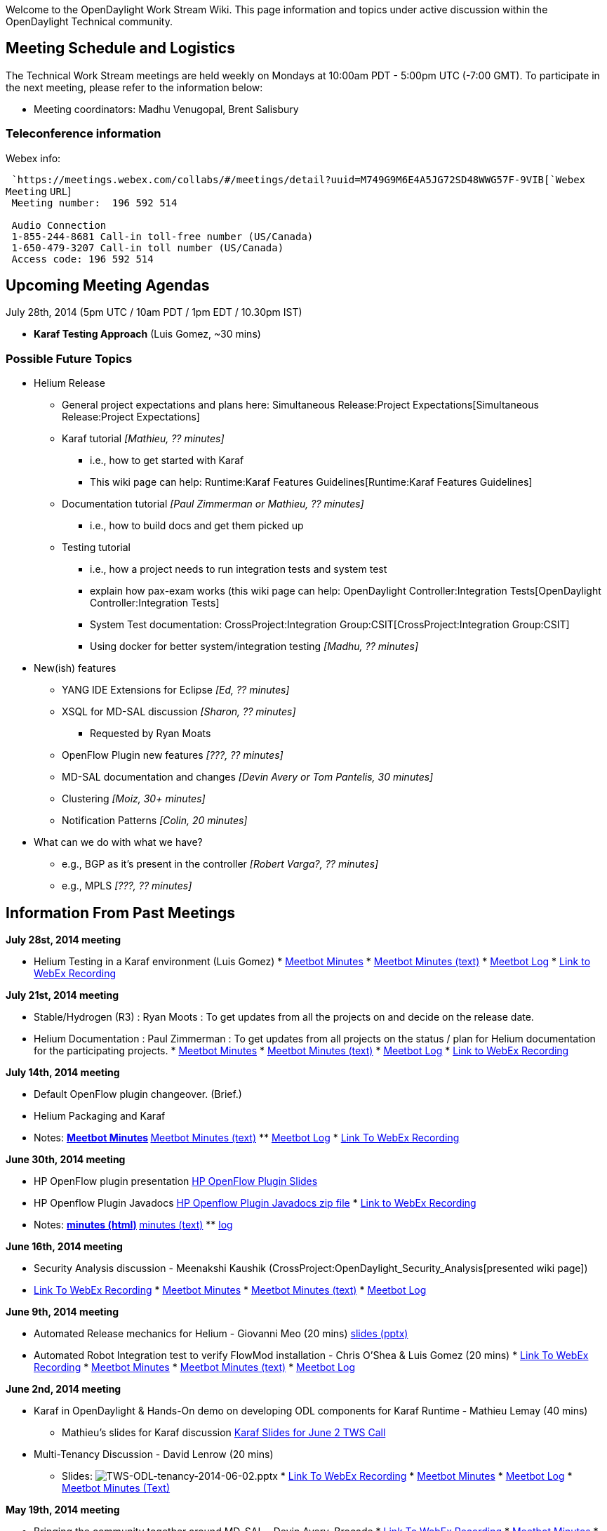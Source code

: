Welcome to the OpenDaylight Work Stream Wiki. This page information and
topics under active discussion within the OpenDaylight Technical
community.

[[meeting-schedule-and-logistics]]
== Meeting Schedule and Logistics

The Technical Work Stream meetings are held weekly on Mondays at 10:00am
PDT - 5:00pm UTC (-7:00 GMT). To participate in the next meeting, please
refer to the information below:

* Meeting coordinators: Madhu Venugopal, Brent Salisbury

[[teleconference-information]]
=== Teleconference information

Webex info:

` `https://meetings.webex.com/collabs/#/meetings/detail?uuid=M749G9M6E4A5JG72SD48WWG57F-9VIB[`Webex`
`Meeting` `URL`] +
` Meeting number:  196 592 514` +
`   ` +
` Audio Connection` +
` 1-855-244-8681 Call-in toll-free number (US/Canada)` +
` 1-650-479-3207 Call-in toll number (US/Canada)` +
` Access code: 196 592 514`

[[upcoming-meeting-agendas]]
== Upcoming Meeting Agendas

July 28th, 2014 (5pm UTC / 10am PDT / 1pm EDT / 10.30pm IST)

* *Karaf Testing Approach* (Luis Gomez, ~30 mins)

[[possible-future-topics]]
=== Possible Future Topics

* Helium Release
** General project expectations and plans here:
Simultaneous Release:Project Expectations[Simultaneous Release:Project
Expectations]
** Karaf tutorial _[Mathieu, ?? minutes]_
*** i.e., how to get started with Karaf
*** This wiki page can help:
Runtime:Karaf Features Guidelines[Runtime:Karaf Features Guidelines]
** Documentation tutorial _[Paul Zimmerman or Mathieu, ?? minutes]_
*** i.e., how to build docs and get them picked up
** Testing tutorial
*** i.e., how a project needs to run integration tests and system test
*** explain how pax-exam works (this wiki page can help:
OpenDaylight Controller:Integration Tests[OpenDaylight
Controller:Integration Tests]
*** System Test documentation:
CrossProject:Integration Group:CSIT[CrossProject:Integration Group:CSIT]
*** Using docker for better system/integration testing _[Madhu, ??
minutes]_
* New(ish) features
** YANG IDE Extensions for Eclipse _[Ed, ?? minutes]_
** XSQL for MD-SAL discussion _[Sharon, ?? minutes]_
*** Requested by Ryan Moats
** OpenFlow Plugin new features _[???, ?? minutes]_
** MD-SAL documentation and changes _[Devin Avery or Tom Pantelis, 30
minutes]_
** Clustering _[Moiz, 30+ minutes]_
** Notification Patterns _[Colin, 20 minutes]_
* What can we do with what we have?
** e.g., BGP as it's present in the controller _[Robert Varga?, ??
minutes]_
** e.g., MPLS _[???, ?? minutes]_

[[information-from-past-meetings]]
== Information From Past Meetings

*July 28st, 2014 meeting*

* Helium Testing in a Karaf environment (Luis Gomez)
*
https://meetings.opendaylight.org/opendaylight-meeting/2014/tws/opendaylight-meeting-tws.2014-07-28-17.01.html[Meetbot
Minutes]
*
https://meetings.opendaylight.org/opendaylight-meeting/2014/tws/opendaylight-meeting-tws.2014-07-28-17.01.txt[Meetbot
Minutes (text)]
*
https://meetings.opendaylight.org/opendaylight-meeting/2014/tws/opendaylight-meeting-tws.2014-07-28-17.01.log.html[Meetbot
Log]
*
https://meetings.webex.com/collabs/url/SkxbdkyrncEkmmvWqX71UTGySOwUaAvtvlFAu8622cm00000[Link
to WebEx Recording]

*July 21st, 2014 meeting*

* Stable/Hydrogen (R3) : Ryan Moots : To get updates from all the
projects on and decide on the release date.
* Helium Documentation : Paul Zimmerman : To get updates from all
projects on the status / plan for Helium documentation for the
participating projects.
*
https://meetings.opendaylight.org/opendaylight-meeting/2014/tws_call/opendaylight-meeting-tws_call.2014-07-21-17.02.html[Meetbot
Minutes]
*
https://meetings.opendaylight.org/opendaylight-meeting/2014/tws_call/opendaylight-meeting-tws_call.2014-07-21-17.02.txt[Meetbot
Minutes (text)]
*
https://meetings.opendaylight.org/opendaylight-meeting/2014/tws_call/opendaylight-meeting-tws_call.2014-07-21-17.02.log.html[Meetbot
Log]
*
https://meetings.webex.com/collabs/url/3Ugwq4HmC7K4PX8RC7Kn7qUmQYvn_FsNb-d2QQ9Bpm400000[Link
to WebEx Recording]

*July 14th, 2014 meeting*

* Default OpenFlow plugin changeover. (Brief.)
* Helium Packaging and Karaf
* Notes:
**
https://meetings.opendaylight.org/opendaylight-meeting/2014/tws/opendaylight-meeting-tws.2014-07-14-17.04.html[Meetbot
Minutes]
**
https://meetings.opendaylight.org/opendaylight-meeting/2014/tws/opendaylight-meeting-tws.2014-07-14-17.04.txt[Meetbot
Minutes (text)]
**
https://meetings.opendaylight.org/opendaylight-meeting/2014/tws/opendaylight-meeting-tws.2014-07-14-17.04.log.html[Meetbot
Log]
*
https://meetings.webex.com/collabs/url/PyF31oHvdAzKKZWDs_Ftgcp5J9i1Tjys-4UkN2-rHHC00000[Link
To WebEx Recording]

*June 30th, 2014 meeting*

* HP OpenFlow plugin presentation
https://wiki.opendaylight.org/images/8/81/HP_OpenFlow.pptx[HP OpenFlow
Plugin Slides]
* HP Openflow Plugin Javadocs
http://colindixon.com/docs/hp-of-controller-api-docs.zip[HP Openflow
Plugin Javadocs zip file]
*
https://meetings.webex.com/collabs/url/ChDaZiRWUuI6TBZoecSc5Fhz2iR8i2Omlykb8nsL-5u00000[Link
to WebEx Recording]
* Notes:
**
http://meetings.opendaylight.org/opendaylight-meeting/2014/tws/opendaylight-meeting-tws.2014-06-30-17.03.html[minutes
(html)]
**
http://meetings.opendaylight.org/opendaylight-meeting/2014/tws/opendaylight-meeting-tws.2014-06-30-17.03.txt[minutes
(text)]
**
http://meetings.opendaylight.org/opendaylight-meeting/2014/tws/opendaylight-meeting-tws.2014-06-30-17.03.log.html[log]

*June 16th, 2014 meeting*

* Security Analysis discussion - Meenakshi Kaushik
(CrossProject:OpenDaylight_Security_Analysis[presented wiki page])
* https://addd.webex.url.here/[Link To WebEx Recording]
*
https://meetings.opendaylight.org/opendaylight-meeting/2014/tws_2014_06_16/opendaylight-meeting-tws_2014_06_16.2014-06-16-17.05.html[Meetbot
Minutes]
*
https://meetings.opendaylight.org/opendaylight-meeting/2014/tws_2014_06_16/opendaylight-meeting-tws_2014_06_16.2014-06-16-17.05.txt[Meetbot
Minutes (text)]
*
https://meetings.opendaylight.org/opendaylight-meeting/2014/tws_2014_06_16/opendaylight-meeting-tws_2014_06_16.2014-06-16-17.05.log.html[Meetbot
Log]

*June 9th, 2014 meeting*

* Automated Release mechanics for Helium - Giovanni Meo (20 mins)
https://wiki.opendaylight.org/images/8/84/OpenDaylight_AutoRelease_TWS_Presentation.ppt[slides
(pptx)]
* Automated Robot Integration test to verify FlowMod installation -
Chris O’Shea & Luis Gomez (20 mins)
*
https://meetings.webex.com/collabs/url/-Rczbgjf3Vy5cu_BKZ8n9WMXRw9VpAt2UNihdUxK9Bq00000[Link
To WebEx Recording]
*
https://meetings.opendaylight.org/opendaylight-meeting/2014/tws/opendaylight-meeting-tws.2014-06-09-17.03.html[Meetbot
Minutes]
*
https://meetings.opendaylight.org/opendaylight-meeting/2014/tws/opendaylight-meeting-tws.2014-06-09-17.03.txt[Meetbot
Minutes (text)]
*
https://meetings.opendaylight.org/opendaylight-meeting/2014/tws/opendaylight-meeting-tws.2014-06-09-17.03.log.html[Meetbot
Log]

*June 2nd, 2014 meeting*

* Karaf in OpenDaylight & Hands-On demo on developing ODL components for
Karaf Runtime - Mathieu Lemay (40 mins)
** Mathieu's slides for Karaf discussion
https://wiki.opendaylight.org/images/7/7e/Karaf-Discussion-TWS-June2-2014-Lemay.pdf[Karaf
Slides for June 2 TWS Call]
* Multi-Tenancy Discussion - David Lenrow (20 mins)
** Slides:
image:TWS-ODL-tenancy-2014-06-02.pptx[TWS-ODL-tenancy-2014-06-02.pptx,title="fig:TWS-ODL-tenancy-2014-06-02.pptx"]
*
https://meetings.webex.com/collabs/files/viewRecording?encryptData=1_4A29F92901EC0A119745F3BCDA243EF4FF354C4C2B44A58E8845A2AF8DBF9D4ADEB7DDDE355C17C339A62A6E1810C34AD57DAD761A6C28260D5C74AE6DEA7523230AB231CB83018091A786A1DFA0F3A9_446AB28F309C6F12F503FEFBF548EAE1B0762856[Link
To WebEx Recording]
*
http://meetings.opendaylight.org/opendaylight-meeting/2014/tws_call_devin_avery_leading_a_discussion_on_the_md_sal/opendaylight-meeting-tws_call_devin_avery_leading_a_discussion_on_the_md_sal.2014-05-19-17.04.html[Meetbot
Minutes]
*
http://meetings.opendaylight.org/opendaylight-meeting/2014/tws_call_devin_avery_leading_a_discussion_on_the_md_sal/opendaylight-meeting-tws_call_devin_avery_leading_a_discussion_on_the_md_sal.2014-05-19-17.04.txt[Meetbot
Log]
*
http://meetings.opendaylight.org/opendaylight-meeting/2014/tws_call_devin_avery_leading_a_discussion_on_the_md_sal/opendaylight-meeting-tws_call_devin_avery_leading_a_discussion_on_the_md_sal.2014-05-19-17.04.log.html[Meetbot
Minutes (Text)]

*May 19th, 2014 meeting*

* Bringing the community together around MD-SAL - Devin Avery, Brocade
*
https://meetings.webex.com/collabs/files/viewRecording?encryptData=1_4A29F92901EC0A119745F3BCDA243EF4FF354C4C2B44A58E8845A2AF8DBF9D4ADEB7DDDE355C17C339A62A6E1810C34AD57DAD761A6C28260D5C74AE6DEA7523230AB231CB83018091A786A1DFA0F3A9_446AB28F309C6F12F503FEFBF548EAE1B0762856[Link
To WebEx Recording]
*
http://meetings.opendaylight.org/opendaylight-meeting/2014/tws_call_devin_avery_leading_a_discussion_on_the_md_sal/opendaylight-meeting-tws_call_devin_avery_leading_a_discussion_on_the_md_sal.2014-05-19-17.04.html[Meetbot
Minutes]
*
http://meetings.opendaylight.org/opendaylight-meeting/2014/tws_call_devin_avery_leading_a_discussion_on_the_md_sal/opendaylight-meeting-tws_call_devin_avery_leading_a_discussion_on_the_md_sal.2014-05-19-17.04.txt[Meetbot
Log]
*
http://meetings.opendaylight.org/opendaylight-meeting/2014/tws_call_devin_avery_leading_a_discussion_on_the_md_sal/opendaylight-meeting-tws_call_devin_avery_leading_a_discussion_on_the_md_sal.2014-05-19-17.04.log.html[Meetbot
Minutes (Text)]

*April 28th, 2014 meeting*

* Mathieu Lemay, Jamie Goodyear & Heath Kesler will introduce Karaf and
the work done on ODL.

https://meetings.webex.com/collabs/files/viewRecording?encryptData=1_B3DAD90D79410E767FF208B51F829BF1027F4F4F8CB6EBCE6A251B581F0C29EDCE42FA79AFF0648AE687CF5CFC0C4892B5541975A935E82FA5968765D24A6EBCCD12A40ECB24A83D2ABCD80A63D18FCE_216A64CCBA67F87A6EE90C4014D13BB3412A6661[Link
To WebEx Recording]

*April 14th, 2014 meeting*

* Mike Dvorkin leading the Data Store discussions that was implemented
as part of Cisco APIC.

https://meetings.opendaylight.org/opendaylight-meeting/2014/opendaylight-meeting.2014-04-14-17.07.html[Meetbot
Minutes] +
https://meetings.webex.com/collabs/files/viewRecording?encryptData=1_95F44C56BED325D9B29D7DAFB457968F72A6EE5E9B0409F892B95FBB3CE4C8AAE1F0362903921F3513D7AD94CE340F2162C36D8EEBEBA561426B7804F183E45A38D8FD4955CF9033333FF79951CEFC7E_0E238C7D8649BD7DEC5D29E015752C1EDAAC13D6[Link
To WebEx Recording]

*April 7th, 2014 meeting*

* Raghu will debrief a proposal that came from the Hackfest to cleanup
the Maven POM file dependency hierarchy and version management.
* Review the even swap / evaluation of data store options from the
HackFest TODO last week.
* Continuing Data Store Discussions. Mike Dvorkin will present what
Cisco has done with ACI/APIC.

https://meetings.opendaylight.org/opendaylight-meeting/2014/opendaylight-meeting.2014-04-07-17.05.log.html[Meetbot
Minutes] +
https://meetings.webex.com/collabs/files/viewRecording?encryptData=1_6BCD594A95DDB8CE86F0ECE4494557D4E3C8AD5F2F5DE60A2484291B2D3B99BF5EB88FDE80AB609A43EB84183AC645691E4191A71811744B196050360EAA9E2BB13E84BF7F3474FB05EDA609E7161085_71C516A2D08151665C2F2F9F2177DF5E69E7703A[Link
To WebEx recording]

*March 31st, 2014 meeting*

* Sadly, no minutes, nor recording are available for this meeting.

*March 24th, 2014 meeting*

* Continuing MD-SAL and Data Store Discussions.

http://meetings.opendaylight.org/opendaylight-meeting/2014/opendaylight-meeting.2014-03-24-17.10.html[Meetbot
Minutes] +
https://meetings.webex.com/collabs/files/viewRecording?encryptData=1_13B7AE9595BE94AAA247FC3C77CCAD391A56A5969C2B4688AB524AF35587B6E0884D739FC901591557F0B600C06DFD168B9F724AE09E934DEE29E58062B1B4915895040CF19FAE96AA505D5755E03466_171A781DD284D7DDCF1F8736CE080935DA412620[Link
To WebEx recording]

*March 17th, 2014 meeting*

* More MD-SAL Discussion

Link to Meetbot Minutes - TBD +
https://meetings.webex.com/collabs/files/viewRecording?encryptData=1_ECA586516CAF1C2E31254D05A72051E32B2EE75011D20F0CC686460EB1BA6FD9154E003D360359229CB7C1AE4F97DEB47DDE6AAF81F99CD6B16B766799BE0AEE1CABED9F1C44306F0ACA6BD0C2022569_1A1EC2334831025AB5E402108203D6D67966CD81[Link
To WebEx recording]

*March 10th, 2014 meeting*

* MD-SAL Deep-Dive. Part-2 : Jan & Tony
* Community interest on future TWS call topics

https://meetings.opendaylight.org/opendaylight-meeting/2014/opendaylight-meeting.2014-03-10-17.17.html[Link
to Meetbot Minutes] +
https://meetings.webex.com/collabs/files/viewRecording?encryptData=1_E0D1259988051C279413EAFB5482D540DB84A33F37F252EF0C0A54DDB42AEEE3D8B362126CBF962A6E40FA077B665A66A623CA02D43B9F9C615F39B129A7404F82090FCB8638E8495CA24A9C87220B7F_3B6F8F043C63CE1D48DAD60CBFBB846A348C68F0[Link
To WebEx recording]

*February 24th, 2014 meeting*

* Proposal on East-Friendly 2nd alternating TWS slot
* MD-SAL Deep-Dive. Part-1 : Jan & Tony
* Community interest on future TWS call topics

https://meetings.webex.com/collabs/files/viewRecording?encryptData=1_DA75E4E305EE81E2ABA2E403047DBC928841028FEF35F6A97B2326BE7E1632CFA75A3C103FB45F1A09A6C09EE40EB1D0EC6EB2BC3CFA8A8C19F22E72485EB657D61592972352F3DB4553FDEAD6DD8642_15A04A44F281A455D23C1BADDD970920E4DB282F[Link
To WebEx recording]

*January 20th, 2014 meeting*

* System Test VM usage and demo (Luis Gomez)

https://meetings.webex.com/collabs/files/viewRecording?encryptData=0_FED7CE707B5D20CAE99139DC96D4CB68540FC96221940AA933A1F72075506BE8BE044929D0175C147B0EB1D63AED5B1A45F483FA7A1B8B7AC1ACCD4C118654D359E9B10ED33D737225FA3896573D1B8F_A7A851A33F5E7FFEA1AF67801352B064AFFF90E3[Link
To WebEx recording]

*December 16th, 2013 meeting*

* Project proposal overviews
** OpenDaylight DPDK Switch (Craig Griffin, Chris Buerger)
** Logical switch and FC SAN proposals to be rescheduled

https://meetings.webex.com/collabs/files/viewRecording?encryptData=0_C3ED3FC3B3FEA5A99CEA034A87E6D420F21C0D494FF3DA87EA21F9F582972ACE610A9BD3FFE2F01EE6A2DB2A3EAA6D49029957B7ABCC2DA9220A0998CCABD8E64818AD9AD8002D48CF79AD9B32E03F28_9C6A1C960720E6A60F854393B52B4724A5FF41EA[Link
To WebEx recording]

*December 2nd, 2013 meeting*

* Discuss outstanding Hydrogen release issues
** system test
** base edition status
** configuration for each edition
** documentation expectations
** project-specific issues or questions

https://meetings.webex.com/collabs/files/viewRecording?encryptData=0_27682AE8268E42E34FB44AA2C1A5E071FEEB992FE4712A2C628C2D0604F6F20C6AA0E8F89795A6AC140B2EE765BBA03AF1E0561005A3AB809DFBD33F5C4A010B33EDC6EAC9FA7403B206FE8CD2BF5B5C_DB979D134807EC3FACD2423C8C80E59213BD97AE[Link
To WebEx recording]

*November 18, 2013 meeting*

* Update on OpenStack plugin / integration (Kyle Mestery) (pushed from
last week's agenda)
* Other topics

https://meetings.webex.com/collabs/files/viewRecording?encryptData=0_D5286158FDF02ADDDE40E658C4D705F927D846239CCC182C53B10436E9D9F485B0D8A30CC8453E71F11D2D478CD477D0BF2412BE5312CEAEFB674E6D190C07A79848712A1B7827358EA8030E6A134BDE_257843227B4FA69E5B6E215983E79F686528C4AF[Link
To WebEx recording]

*November 11, 2013 meeting*

* Northbound API conventions and organization
* Other topics
** update on OpenStack integration
** OpenDaylight summit

https://meetings.webex.com/collabs/files/viewRecording?encryptData=0_5DC138D5054BF13C2415989FBD53662E9902A7BF3B29C45B935DFB6F93D24E7B9585274B509DF5007AC72BA706815BFFD95EA813EE402D4A38C91967E3DEE550EFF5EDFB84ACA2216A65D60633354CDB_BFDF3C4F77EF1673D3B8BF4545342B31596D2567[Link
To WebEx recording]

*October 28, 2013 meeting*

* OpenFlow / OF-Config modeling (Jan Medved)
* Misc topics
** Securing access to interfaces
** Nexus / build

https://meetings.webex.com/collabs/files/viewRecording?encryptData=0_025B15A28E12BB05BAF3865737DCE5D7E5490FFEEA86E4A83A405228F23157E30007C6213CFB54DCDFB68B0C5C34F107A1E9D7F1FEA1FDEF364B6115A2F4AA79B2062CFDF08BC5A880B91F2006F4EAC1_77DDE61D5793F30BAD2F1CAA0FE5A30102D90920[Link
To WebEx recording]

*October 21, 2013 meeting*

* MD-SAL migration (contd.)
* OpenStack Neutron integration (controller service and plugin) (Ryan
Moats / Kyle Mestery)
* Hydrogen release issues discussion

https://meetings.webex.com/collabs/files/viewRecording?encryptData=0_80BB2ECECE6A634780438DB51C0CEDCF8273D2CAAFE3321B1EA915C71267C72B00C9FFE657C2D9959AA60B70EFE1B9F590E4BE0874A5343ED2D726C12ED069377A1CB85F6387EB05BDD9158E269EAA20_C3F700D8F6F4CDD6D942EDC0D2E31FA4B81895BF[Link
To WebEx recording]

*October 14, 2013 meeting*

* MD-SAL migration plan
* Hydrogen release issues discussion

https://meetings.webex.com/collabs/files/viewRecording?encryptData=0_9F035A7D5E5A74573065477402136E9FACBC3DEA580397F4C38CB3DD83C15A57028A1F9DD92323B27094EDD93C6825B9CC2CA25DF7D00BAE27E5B7713A6593AF6094B3CC5A272FE672A707AA76EAA53D_C11ECAE108DDDD28855084B3202D9CD3AE0AB4F0[Link
To WebEx recording]

*October 7, 2013 meeting*

* dlux UI project overview (Endre Karlson)
* Hydrogen milestone status review (project leads / members)

media:TWS2013 10 07.mov[Link To Webex recording] +

*September 30, 2013 meeting*

* ONOS Network OS and ON.Lab (Pankaj Berde)
(https://wiki.opendaylight.org/images/d/dc/ONOS_ODL_TechTalkv7.pptx[slides])

https://meetings.webex.com/collabs/files/viewRecording?encryptData=0_2A3DDB8357A8007A512BC6E25B7388024B461A95F0334D1C7528444DFF5A9005B1EE1E888F4D2EF2B7C8D0DF16D3E960BC67E938EB86FA3EDEDF9F1EC1D9CFB4F051DAD61E5945C1742A7A0B266582E5_C1BFAA363E6792B0EA6E4E30CCC82C79C6DA6D9E[Link
to WebEx Recording]

*September 23, 2013 meeting*

* OpenStack integration -- summary of hackfest discussion (Anees Shaikh)
(https://wiki.opendaylight.org/images/8/87/OpenStack_ML2_hackfest_summary_Sep2013.pdf[slides])
* OpenStack / Neutron ML2 plugin structure (Kyle Mestery)
(https://wiki.opendaylight.org/images/e/e9/ML2_Overview.pptx[slides])
* OpenStack / Neutron API service and SB SAL extensions (Ryan Moats)
(https://wiki.opendaylight.org/images/b/b8/Neutron_OpenDaylight.pdf[slides])

https://meetings.webex.com/collabs/files/viewRecording?encryptData=0_356CDEA77B883C41A525BC75A4DBB5BE321DDC405234D588125CB76F462648023F72A496111AB0EA63DFB50FA912719D5AE33C762BD343D8AFBBDB73041B92F6301074DF2160AE1410B7E34259E071CF_D7F7DD2274298B6CF8A2F21B0F2CBAC52F8CA808[Link
to WebEx Recording]

*September 16, 2013 meeting*

* Integration Testing / release plan (Luis Gomez)
* Release vehicle discussion (Ed Warnicke)
* vHackfest plan (Ed Warnicke)

https://meetings.webex.com/collabs/files/viewRecording?encryptData=0_D1719459C0E8C05B75BF67DEED18584343845AFE2BC1A88C45D69373DA611616E2C7E738F36291240FC8B5A54846558335D13F44319793AEF8761E9F9305D5C0B90EAB5CAB99A8F3663136E39FE06F7C_BFFD6A758E372ACB5837DDDAEB36F16DA8AD5E73[Link
to WebEx Recording]

*August 26, 2013 meeting*

* Model-Driven SAL code walkthrough (Tony Tkacik)
(https://wiki.opendaylight.org/view/OpenDaylight_Controller:MD-SAL[reference])

https://meetings.webex.com/collabs/files/viewRecording?encryptData=0_48C3AD91309F08614D69F9C21940804DE06FFB9D06CDCDBEAAC894BDC5A5E8FE7333528919D7E19D172FD17013D70E1BF8889214B3483D346B8F1550D0D12E0EBE8A5E4C03CD29DDE6CCE3483B1FAB38_1348A9E3E77962C327E3BACADF269451631C0F67[Link
To WebEx Recording]

*August 19, 2013 meeting*

* Milestone M2 project updates (OpenDaylight project leads / committers)

https://meetings.webex.com/collabs/files/viewRecording?encryptData=0_48C3AD91309F08614D69F9C21940804DE06FFB9D06CDCDBEAAC894BDC5A5E8FE7333528919D7E19D172FD17013D70E1BF8889214B3483D346B8F1550D0D12E0EBE8A5E4C03CD29DDE6CCE3483B1FAB38_1348A9E3E77962C327E3BACADF269451631C0F67[Link
to Webex Recording]

*August 12, 2013 meeting*

* Controller performance / scalability (Muthu Kothandaraman)

https://meetings.webex.com/collabs/files/viewRecording?encryptData=0_7FE3CB57EB8A6415DE4F0E8B9A554619B675C2A5F6E312B24E4DCF15F9219629185DB5356988AD98E1389F004765A255C0C3C821EEEBC85DB9668FC4A51BB8F8632A08A07AA5E8556F77542F3476580A_C2B3D6380B880FEC97D7A180A3D376E6A225058D[Link
to Webex Recording]

*August 5, 2013 meeting*

* Call for Speakers for the Mini-Summit (Phil)
* SAL Ethernet Plugin project proposal overview (Tzi-cker Chiueh, ITRI)
(slides)
* Controller state persistence (Colin Dixon to recap hackfest
discussion)

https://meetings.webex.com/collabs/files/viewRecording?encryptData=0_A38A885F6F357EB6D5320A6008507BF0B8224BF5801F5CBAB66A1157C497937FAA2E1746083A51F53273D188272E1292DC5A324239B691AF66CF7FB2E171F95808BBF325068621083D0F9E900EBA69DA_0DF61A3256D45A9B2E8B142244D8A9691D3EEA29[Link
to Webex Recording]

*July 29, 2013 meeting*

* OpenFlow 1.3 protocol plugin design discussion (Chris Price)
(https://wiki.opendaylight.org/images/9/9a/ODL_OFPI_Project.pdf[slides])

https://meetings.webex.com/collabs/files/viewRecording?encryptData=0_085DAFF1B7682A4E755096AB002C208B5B9E2C9D04A180A74D5D324E90B234B7CAF900D56661D461598A10A12727B1178B410BEDF63210319B4A4E6D1767A076A82B843DF4CE52D97A2F1E6687F4E499_256480FA6644819A951AEECE05AAB42A4556A073[Link
to Webex Recording]

*July 15, 2013 meeting*

Project proposal overviews

* OVSDB integration (Brent Salisbury)
* Affinity metadata service (Dave Lenrow)
* OpenFlow southbound plugin (Chris Price)

https://meetings.webex.com/collabs/files/viewRecording?encryptData=0_87AC2C647FCD5FA2DCF1E6C8FB419A1C3C6A05E65D2EE1F9EE97C7F6FC15F136701AC807BACCC9A4E33807CA602D9DE99747804DE0220AB36BF709D66D219111EF071879BD60C93A73E7FED60C862E75_7EA9221D0C181F8630DC779394F8152D02792896[Link
to Webex Recording]

*July 8, 2013 meeting*

Project proposal overviews

* OpenDaylight LISP Mapping Service (Gal Mainzer)
(https://wiki.opendaylight.org/images/2/28/2013_07_08_-_ODL_-_Project_proposal_for_TSC.pptx[slides])
* OpenDefenseFlow DDoS mitigation system (Benny Rochwerger)
(https://wiki.opendaylight.org/images/f/fc/130708_-_OpenDefenseFlow_Proposal_Overview.pdf[slides])

https://meetings.webex.com/collabs/files/viewRecording?encryptData=0_814DB8FB4E0C34B3F338B379B55367C9BA11E7F51214ED4084D3E01297F2B3D74E6B60F0D566807D5B783C7B342ACE8369DF7755DE324EE8BEFCBE7D4BAF6F06A0AC48DBD196B50C7EFD49FD1ADC7079_E2D943E9545C6951A567ECB680FA79701BDA4C0D[Link
to Webex Recording]

*June 24, 2013 meeting*

* Infinispan / JBOSS roadmap and discussion (Shane Johnson, Chris
Wright)

https://meetings.webex.com/collabs/files/viewRecording?encryptData=0_CBF808808BE49552E3997CAEB315FDD0621676CC88ABCF39B9AF4A80C31247908473AEAEE3EE2829F742B523CC963B3376A431AA855DDBC875DCD7447A80DF5244B24DECA68F1E24BA41322889675582_735EF8AA8E51DEC83EEC07B74A4FBB2454A540AD[Link
to Webex recording]

*June 17, 2013 meeting*

* Open DOVE proposed contribution
(https://wiki.opendaylight.org/images/5/5a/Open_DOVE_for_OpenDaylight_tech_v2.pdf[slides])
(Jay Kidambi, Anees Shaikh)
* Simultaneous release plan discussion

https://meetings.webex.com/collabs/files/viewRecording?encryptData=0_A6A598FD5FA9049CAC9EF71F544BFE7209DBD1CCF47523F53E617B586F97D9BF62C7770026A0CB124B05EEE5133DD0FBD1EEE6A66E7C0ADB78E6CB8B03245BFFA2221312243EFDCCBE776D18F007CE19_1DA37C2EDE19BCAA30D0BF07184573AE610DFA10[Link
to Webex recording]

*June 10, 2013 meeting*

* Update on last week's Hackfest workstreams and progress (Chris Wright
and hackfest participants)

https://meetings.webex.com/collabs/files/viewRecording?encryptData=0_0FE91D32F0D887D469CC92562926000951877F3DC688FC34BEEE208DBB7A9617ADF293FB9542B2017175704423CB238C4D63E4B1E7673C4A7A78B15A55992F392BFBCFDE31E92BE13A9C16B5550403CA_5A2DBF9268E6EB09F2181FAD5E9F6D13ACF2CCC7[Link
to Webex recording]

*June 3, 2013 meeting*

* Overview of VTN project proposal (Su-hun Yun)
(https://wiki.opendaylight.org/images/d/d9/NEC_VTN_Model_overview_v3.pdf[slides])
* Update on Jun 6-7 hackfest agenda / plan (current agenda posted
https://wiki.opendaylight.org/view/HackFestAgenda[here]) (Chris Wright)

https://meetings.webex.com/collabs/files/viewRecording?encryptData=0_DBD9B58EFDBDF1C7A326F9921FD5206B631D23542EF7E45EE856DE53EDE1E164EE2A50ED230818F3E647D33D0D8B653A56E41310BDF4078369369BAA6A977AF36E0733A108C1E6476FA5B24B39B666E9_4A90F8BCC1D89A23CE28B6A2432AD38C57360CF8[Link
to Webex recording]

*May 20, 2013 meeting*

* review / summary of May 16 TSC meeting (Dave Meyer)
* Discuss next steps in implementing D-E proposal
** review specific host tracker proposal
(https://wiki.opendaylight.org/view/D-E_Proposal:Host_Tracker_Plan[link])
** gaps in host tracker proposal (Rob Sherwood)
(https://wiki.opendaylight.org/view/File:OpenDaylight_Technical_Call_2013-05-20.pptx[slides])
** overview of host tracker adaptor bundle implementation (Ed Warnicke)

https://meetings.webex.com/collabs/files/viewRecording?encryptData=0_0C05EA359BE5675FF509F880A6D2760974B6216657B72722507024A4998DE370E0890EACC100E62B5EB12A4F89AF837D92A9A833D318D925609C495A3A232FA8EB1B408F9F025A25930531F80395FCC4_5EC00E095B65156E7C43F138FA9BD861E394EFFA[Link
To Webex Recording]

*May 13, 2013 meeting*

Review of Layered API controller merge proposal +
Rob Sherwood (Big Switch) +
Link to
https://wiki.opendaylight.org/view/File:LayeredAPIProposal.pdf[proposal]
https://meetings.webex.com/collabs/files/viewRecording?encryptData=0_A5C22AF11B0DE9836430EA26D13A55E570F7E5A72C5AA5B961A58120174DB85771690A7052A4F0B6AE9141D9AFA3E309F88A99CF0686D34AF69F3F30B3F930953BDC59620400E1C0389E62A84762942C_372CFB3AC0137D2D9680D22C4405884D7D3698EF[link
to Webex recording]

*May 6, 2013 meeting*

Analysis of functionality in existing controller codebases and
recommendations for merged controller +
https://wiki.opendaylight.org/view/Dixon-Erickson_OpenDaylight_Merged_Controller_Proposal[Link]
to document +
Colin Dixon (IBM), David Erickson (Stanford) +
https://meetings.webex.com/collabs/files/viewRecording?encryptData=0_AFA8518F9238850AFA327990E4578F7E898139E4920DE8F7AECEB6AC7AA09E319870B834FDB951BB9BB3B1F477A8DFA78950F7EE3D575C6477627A8D6B8111B8392FCE34252FD4245CD22A4EC3254925_C9A4611D20B79C78F09EAC9D8ED5C1156D95B227[link
to Webex recording]

*April 29, 2013 meeting*

Discussion and demo of model-driven approaches for an extensible
southbound protocol abstraction layer. +
Jan Medved, Tony Tkacik (Cisco) +
Model-driven SAL Media:MDA_SAL.pptx[slides (pptx)]
https://linuxfoundation.webex.com/linuxfoundation/lsr.php?AT=pb&SP=EC&rID=6781737&rKey=259ae7e837db1b87[link
to Webex recording]

Closely related talk on BigDB given earlier by Rob Sherwood +
Media:OpenDaylightBigDB.pptx[slides],
https://cisco.webex.com/cisco/ldr.php?AT=pb&SP=MC&rID=66883207&rKey=6e22c6e620dfbde9[link
to Webex recording]

*April 22, 2013 meeting*

Agenda: Media:Apr_22.pptx[agenda slide (pptx)]

Meeting summary:

This was primarily a planning / kickoff meeting for the technical
workstream to agree on meeting logistics and set a few topics for
upcoming meetings (see the agenda slides for topics that were
discussed).

* Agreed that we will have once per week meetings on Mondays at 1p PT
(until we find that we need to change the scheduling).

* Dave Meyer (TSC chair) gave an overview of the Open Daylight developer
track sessions at the recently concluded Open Networking Summit.

* Discussed some upcoming topics:
** next meeting will cover model-driven service abstraction layer
** Ericsson team agreed to present in upcoming weeks on proposed
contributions
** Dell team agreed to provide an update on SDN standardization effort
they are leading in OMG in upcoming weeks
** NEC team agreed to present an overview of their proposed project on
Virtual Tenant Networking (VTN) in upcoming weeks
** Incorporating non-EPL code in Open Daylight : The ODP board has
commissioned a subcommittee to look at IPR and licensing issues. Benson
Schliesser agreed to report back to the technical workstream on this
from the board.
** Discussion and agreement that tech workstream should tackle the issue
of integrating non-Java code, driven by specific module use cases (e.g.,
Python CLI), or language use cases
** Colin Dixon, David Erickson and others to organize some discussions
with contributing teams on a framework for resolving overlapping base
controller codebases. Will report back to the tech workstream as this
progresses

